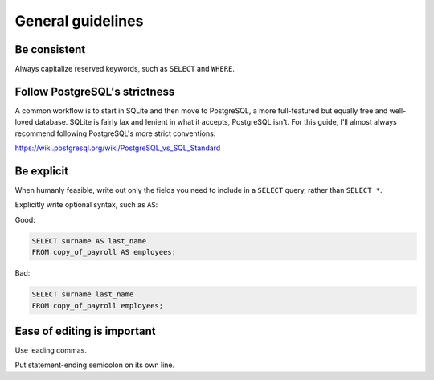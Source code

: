 ******************
General guidelines
******************

Be consistent
=============

Always capitalize reserved keywords, such as ``SELECT`` and ``WHERE``.

Follow PostgreSQL's strictness
==============================

A common workflow is to start in SQLite and then move to PostgreSQL, a more full-featured but equally free and well-loved database. SQLite is fairly lax and lenient in what it accepts, PostgreSQL isn't. For this guide, I'll almost always recommend following PostgreSQL's more strict conventions:

https://wiki.postgresql.org/wiki/PostgreSQL_vs_SQL_Standard



Be explicit
===========

When humanly feasible, write out only the fields you need to include in a ``SELECT`` query, rather than ``SELECT *``.

Explicitly write optional syntax, such as ``AS``:


Good:

.. code-block:: sql

     SELECT surname AS last_name
     FROM copy_of_payroll AS employees;


Bad:

.. code-block:: sql

     SELECT surname last_name
     FROM copy_of_payroll employees;



Ease of editing is important
============================

Use leading commas.

Put statement-ending semicolon on its own line.
